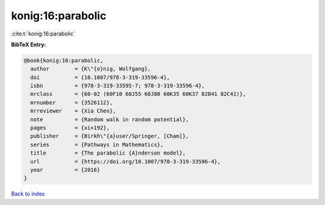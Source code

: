 konig:16:parabolic
==================

:cite:t:`konig:16:parabolic`

**BibTeX Entry:**

.. code-block:: bibtex

   @book{konig:16:parabolic,
     author        = {K\"{o}nig, Wolfgang},
     doi           = {10.1007/978-3-319-33596-4},
     isbn          = {978-3-319-33595-7; 978-3-319-33596-4},
     mrclass       = {60-02 (60F10 60J55 60J80 60K35 60K37 82B41 82C41)},
     mrnumber      = {3526112},
     mrreviewer    = {Xia Chen},
     note          = {Random walk in random potential},
     pages         = {xi+192},
     publisher     = {Birkh\"{a}user/Springer, [Cham]},
     series        = {Pathways in Mathematics},
     title         = {The parabolic {A}nderson model},
     url           = {https://doi.org/10.1007/978-3-319-33596-4},
     year          = {2016}
   }

`Back to index <../By-Cite-Keys.html>`_
